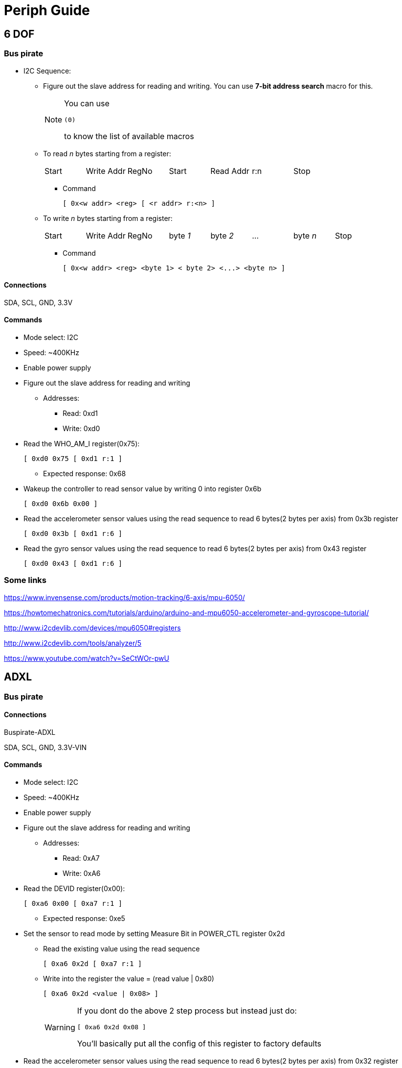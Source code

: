 = Periph Guide

== 6 DOF

=== Bus pirate
* I2C Sequence:
** Figure out the slave address for reading and writing. You can use *7-bit address search* macro for this. 
+
[NOTE]
====
You can use 
----
(0)
----
to know the list of available macros
====
** To read __n__ bytes starting from a register:
+
[width="100%"]
|====================
| Start | Write Addr | RegNo | Start | Read Addr | r:n | Stop
|====================
*** Command
+
----
[ 0x<w addr> <reg> [ <r addr> r:<n> ]
----
** To write __n__ bytes starting from a register:
+
[width="100%"]
|====================
| Start | Write Addr | RegNo | byte __1__ | byte __2__ | ... | byte __n__ | Stop
|====================
*** Command
+
----
[ 0x<w addr> <reg> <byte 1> < byte 2> <...> <byte n> ]
----

==== Connections

SDA, SCL, GND, 3.3V

==== Commands
* Mode select: I2C
* Speed: ~400KHz
* Enable power supply
* Figure out the slave address for reading and writing
** Addresses:
*** Read: 0xd1
*** Write: 0xd0
* Read the WHO_AM_I register(0x75):
+
----
[ 0xd0 0x75 [ 0xd1 r:1 ]
----
** Expected response: 0x68
* Wakeup the controller to read sensor value by writing 0 into register 0x6b
+
----
[ 0xd0 0x6b 0x00 ]
----
* Read the accelerometer sensor values using the read sequence to read 6 bytes(2 bytes per axis) from 0x3b register
+
----
[ 0xd0 0x3b [ 0xd1 r:6 ]
----
* Read the gyro sensor values using the read sequence to read 6 bytes(2 bytes per axis) from 0x43 register
+
----
[ 0xd0 0x43 [ 0xd1 r:6 ]
----

=== Some links

https://www.invensense.com/products/motion-tracking/6-axis/mpu-6050/

https://howtomechatronics.com/tutorials/arduino/arduino-and-mpu6050-accelerometer-and-gyroscope-tutorial/

http://www.i2cdevlib.com/devices/mpu6050#registers

http://www.i2cdevlib.com/tools/analyzer/5

https://www.youtube.com/watch?v=SeCtWOr-pwU

== ADXL

=== Bus pirate

==== Connections

Buspirate-ADXL

SDA, SCL, GND, 3.3V-VIN

==== Commands
* Mode select: I2C
* Speed: ~400KHz
* Enable power supply
* Figure out the slave address for reading and writing
** Addresses:
*** Read: 0xA7
*** Write: 0xA6
* Read the DEVID register(0x00):
+
----
[ 0xa6 0x00 [ 0xa7 r:1 ]
----
** Expected response: 0xe5
* Set the sensor to read mode by setting Measure Bit in POWER_CTL register 0x2d
** Read the existing value using the read sequence 
+
----
[ 0xa6 0x2d [ 0xa7 r:1 ]
----
** Write into the register the value = (read value | 0x80)
+
----
[ 0xa6 0x2d <value | 0x08> ]
----
+
[WARNING]
====
If you dont do the above 2 step process but instead just do:

----
[ 0xa6 0x2d 0x08 ]
----

You'll basically put all the config of this register to factory defaults
====

* Read the accelerometer sensor values using the read sequence to read 6 bytes(2 bytes per axis) from 0x32 register
+
----
[ 0xa6 0x32 [ 0xa7 r:6 ]
----

=== Some links

https://www.analog.com/media/en/technical-documentation/data-sheets/ADXL343.pdf

https://learn.adafruit.com/adxl343-breakout-learning-guide

== BLE

=== Bus pirate

Use both

==== Connections

Buspirate-BLE


==== Commands
* Mode select: SPI
